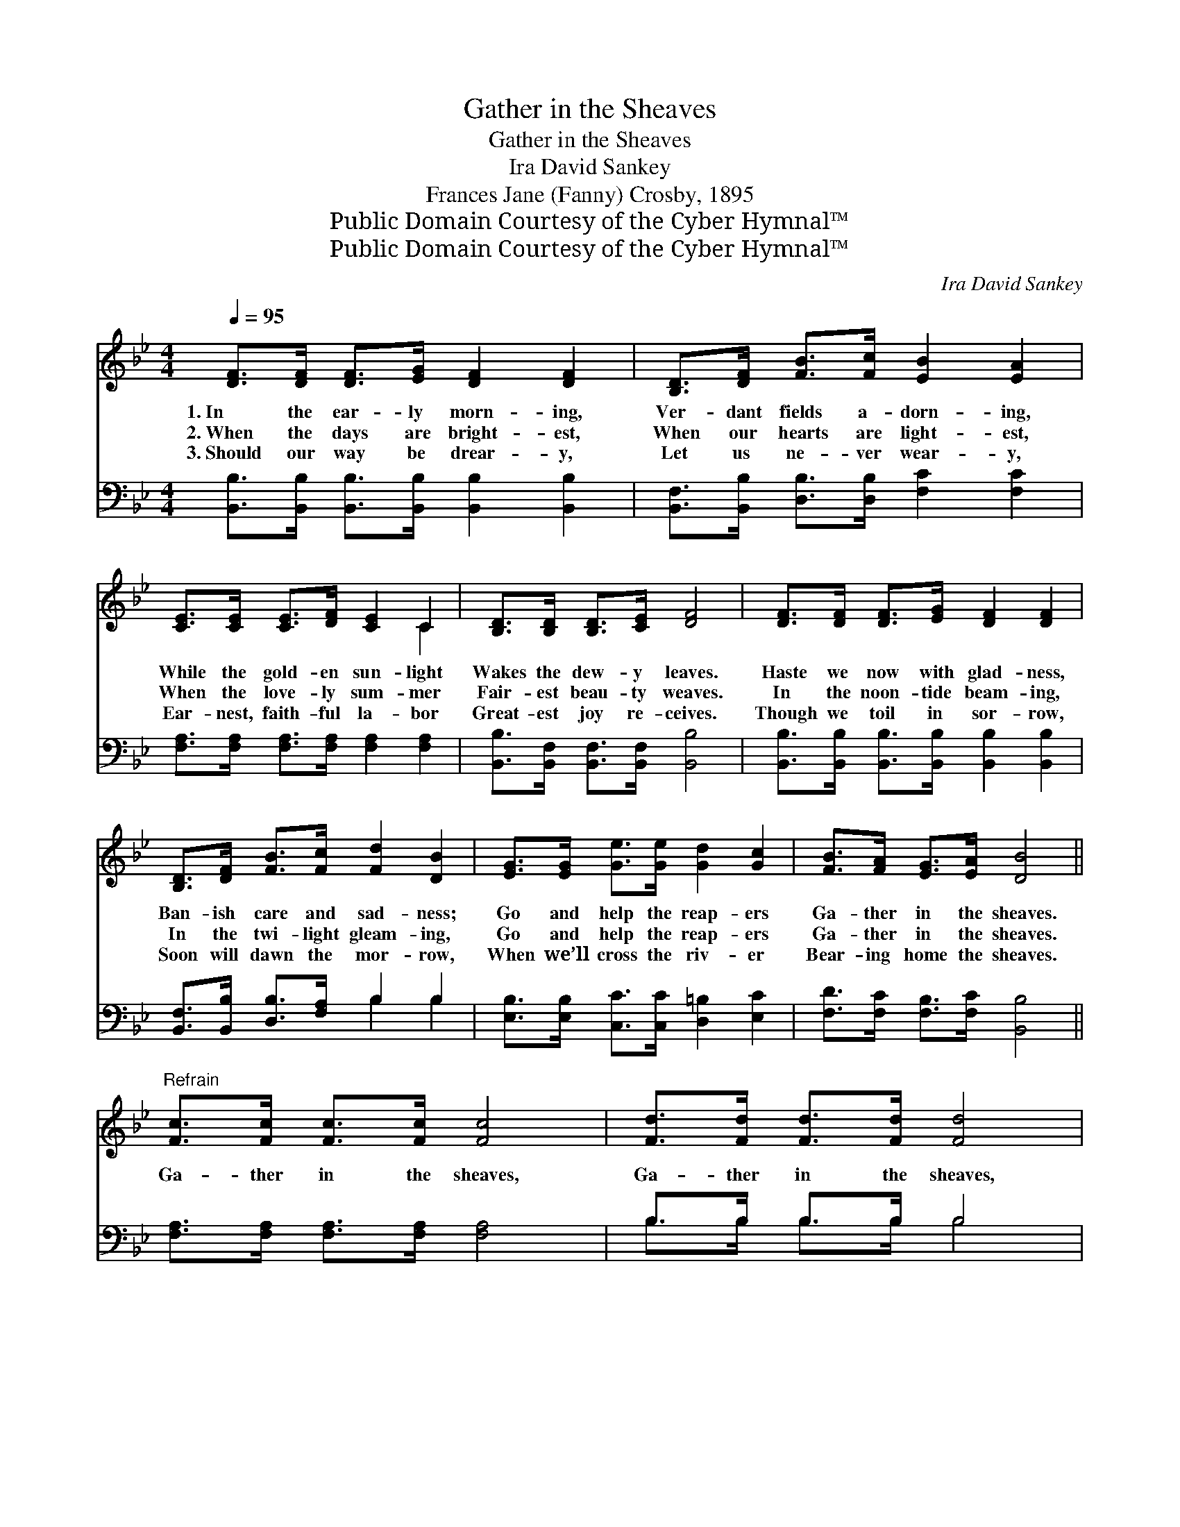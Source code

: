 X:1
T:Gather in the Sheaves
T:Gather in the Sheaves
T:Ira David Sankey
T:Frances Jane (Fanny) Crosby, 1895
T:Public Domain Courtesy of the Cyber Hymnal™
T:Public Domain Courtesy of the Cyber Hymnal™
C:Ira David Sankey
Z:Public Domain
Z:Courtesy of the Cyber Hymnal™
%%score ( 1 2 ) ( 3 4 )
L:1/8
Q:1/4=95
M:4/4
K:Bb
V:1 treble 
V:2 treble 
V:3 bass 
V:4 bass 
V:1
 [DF]>[DF] [DF]>[EG] [DF]2 [DF]2 | [B,D]>[DF] [FB]>[Fc] [EB]2 [EA]2 | %2
w: 1.~In the ear- ly morn- ing,|Ver- dant fields a- dorn- ing,|
w: 2.~When the days are bright- est,|When our hearts are light- est,|
w: 3.~Should our way be drear- y,|Let us ne- ver wear- y,|
 [CE]>[CE] [CE]>[DF] [CE]2 C2 | [B,D]>[B,D] [B,D]>[CE] [DF]4 | [DF]>[DF] [DF]>[EG] [DF]2 [DF]2 | %5
w: While the gold- en sun- light|Wakes the dew- y leaves.|Haste we now with glad- ness,|
w: When the love- ly sum- mer|Fair- est beau- ty weaves.|In the noon- tide beam- ing,|
w: Ear- nest, faith- ful la- bor|Great- est joy re- ceives.|Though we toil in sor- row,|
 [B,D]>[DF] [FB]>[Fc] [Fd]2 [DB]2 | [EG]>[EG] [Ge]>[Ge] [Gd]2 [Gc]2 | [FB]>[FA] [EG]>[EA] [DB]4 || %8
w: Ban- ish care and sad- ness;|Go and help the reap- ers|Ga- ther in the sheaves.|
w: In the twi- light gleam- ing,|Go and help the reap- ers|Ga- ther in the sheaves.|
w: Soon will dawn the mor- row,|When we’ll cross the riv- er|Bear- ing home the sheaves.|
"^Refrain" [Fc]>[Fc] [Fc]>[Fc] [Fc]4 | [Fd]>[Fd] [Fd]>[Fd] [Fd]4 | %10
w: ||
w: Ga- ther in the sheaves,|Ga- ther in the sheaves,|
w: ||
 [Ge]>[Ge] [Fe]>[Fc] [Fd]2 [FB]2 | [Fc]>[Fc] [=Ec]>[Ed] c4 | [DF]>[DF] [DF]>[EG] [DF]2 [DF]2 | %13
w: |||
w: While the voice of na- ture|Sweet- est mu- sic breathes:|Hear the Mas- ter call- ing,|
w: |||
 [B,D]>[DF] [FB]>[Fc] [Fd]2 [FB]2 | [EG]>[EG] [Ge]>[Ge] [Gd]2 [Gc]2 | [FB]>[FA] [EG]>[EA] [DB]4 |] %16
w: |||
w: Hear the e- choes fall- ing;|Go and help the reap- ers,|Ga- ther in the sheaves.|
w: |||
V:2
 x8 | x8 | x6 C2 | x8 | x8 | x8 | x8 | x8 || x8 | x8 | x8 | x4 (=E2 _E2) | x8 | x8 | x8 | x8 |] %16
V:3
 [B,,B,]>[B,,B,] [B,,B,]>[B,,B,] [B,,B,]2 [B,,B,]2 | [B,,F,]>[B,,B,] [D,B,]>[D,B,] [F,C]2 [F,C]2 | %2
 [F,A,]>[F,A,] [F,A,]>[F,A,] [F,A,]2 [F,A,]2 | [B,,B,]>[B,,F,] [B,,F,]>[B,,F,] [B,,B,]4 | %4
 [B,,B,]>[B,,B,] [B,,B,]>[B,,B,] [B,,B,]2 [B,,B,]2 | [B,,F,]>[B,,B,] [D,B,]>[F,A,] B,2 B,2 | %6
 [E,B,]>[E,B,] [C,C]>[C,C] [D,=B,]2 [E,C]2 | [F,D]>[F,C] [F,B,]>[F,C] [B,,B,]4 || %8
 [F,A,]>[F,A,] [F,A,]>[F,A,] [F,A,]4 | B,>B, B,>B, B,4 | [E,B,]>[E,B,] [F,A,]>[F,A,] B,2 [D,B,]2 | %11
 [F,A,]>[F,A,] [C,B,]>[C,B,] [F,A,]4 | B,>B, B,>B, [B,,B,]2 [B,,B,]2 | %13
 [B,,F,]>[B,,B,] [D,B,]>[F,A,] B,2 [D,B,]2 | [E,B,]>[E,B,] [C,C]>[C,C] [D,=B,]2 [E,E]2 | %15
 [F,D]>[F,C] [F,B,]>[F,C] [B,,B,]4 |] %16
V:4
 x8 | x8 | x8 | x8 | x8 | x4 B,2 B,2 | x8 | x8 || x8 | B,>B, B,>B, B,4 | x4 B,2 x2 | x8 | %12
 B,>B, B,>B, x4 | x4 B,2 x2 | x8 | x8 |] %16

